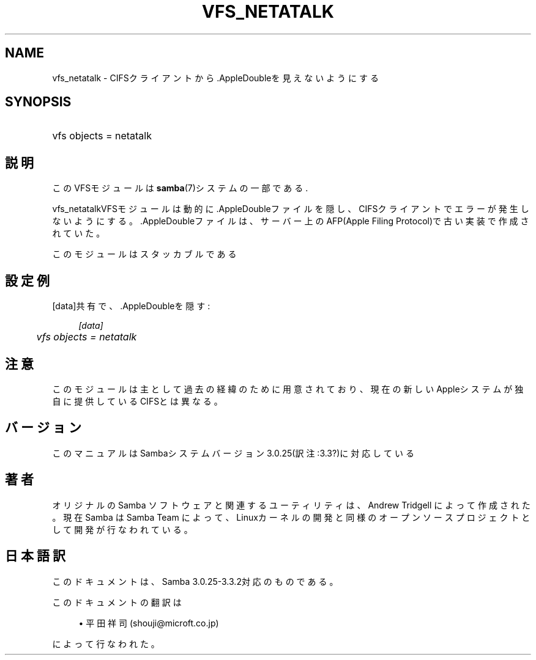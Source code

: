 .\"     Title: vfs_netatalk
.\"    Author: 
.\" Generator: DocBook XSL Stylesheets v1.73.2 <http://docbook.sf.net/>
.\"      Date: 04/20/2009
.\"    Manual: システム管理ツール
.\"    Source: Samba 3.3
.\"
.TH "VFS_NETATALK" "8" "04/20/2009" "Samba 3\.3" "システム管理ツール"
.\" disable hyphenation
.nh
.\" disable justification (adjust text to left margin only)
.ad l
.SH "NAME"
vfs_netatalk - CIFSクライアントから.AppleDoubleを見えないようにする
.SH "SYNOPSIS"
.HP 1
vfs objects = netatalk
.SH "説明"
.PP
このVFSモジュールは
\fBsamba\fR(7)システムの一部である\.
.PP
vfs_netatalkVFSモジュールは動的に\.AppleDoubleファイル を隠し、CIFSクライアントでエラーが発生しないようにする。 \.AppleDoubleファイルは、サーバー上のAFP(Apple Filing Protocol)で古い 実装で作成されていた。
.PP
このモジュールはスタッカブルである
.SH "設定例"
.PP
[data]共有で、\.AppleDoubleを隠す:
.sp
.RS 4
.nf
        \fI[data]\fR
	\fIvfs objects = netatalk\fR
.fi
.RE
.SH "注意"
.PP
このモジュールは主として過去の経緯のために用意されており、現在の新しいAppleシステムが 独自に提供しているCIFSとは異なる。
.SH "バージョン"
.PP
このマニュアルはSambaシステムバージョン3\.0\.25(訳注:3\.3?)に対応している
.SH "著者"
.PP
オリジナルの Samba ソフトウェアと関連するユーティリティは、Andrew Tridgell によって作成された。現在 Samba は Samba Team に よって、Linuxカーネルの開発と同様のオープンソースプロジェクト として開発が行なわれている。
.SH "日本語訳"
.PP
このドキュメントは、Samba 3\.0\.25\-3\.3\.2対応のものである。
.PP
このドキュメントの翻訳は
.sp
.RS 4
.ie n \{\
\h'-04'\(bu\h'+03'\c
.\}
.el \{\
.sp -1
.IP \(bu 2.3
.\}
平田祥司 (shouji@microft\.co\.jp)
.sp
.RE
によって行なわれた。

